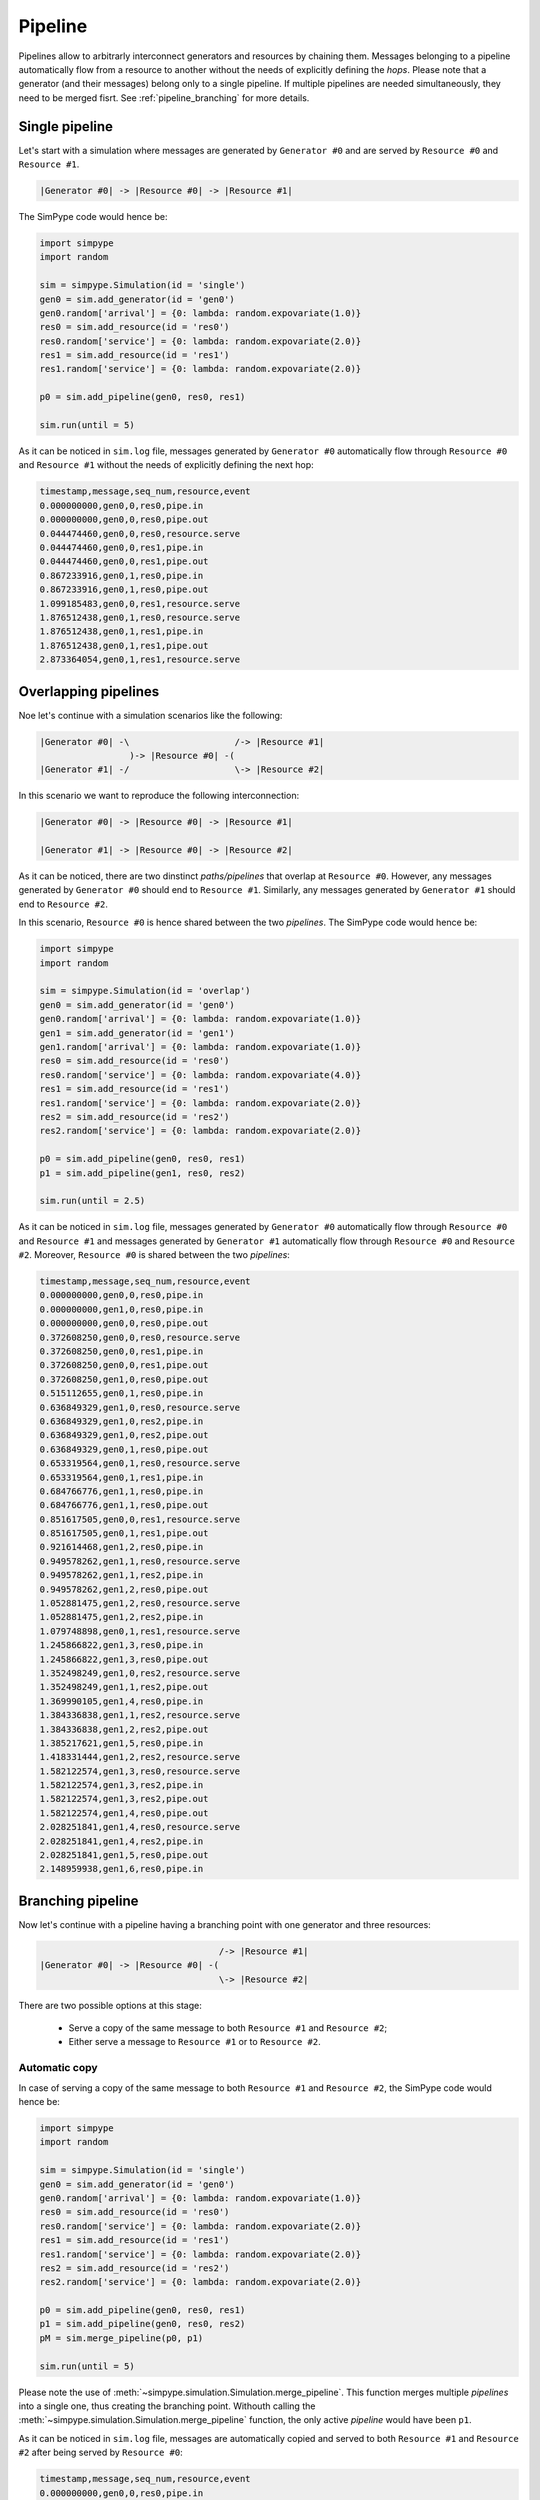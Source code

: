 .. _pipeline:

========
Pipeline
========

Pipelines allow to arbitrarly interconnect generators and resources by chaining them.
Messages belonging to a pipeline automatically flow from a resource to another without the needs of explicitly defining the `hops`.
Please note that a generator (and their messages) belong only to a single pipeline.
If multiple pipelines are needed simultaneously, they need to be merged fisrt. See :ref:`pipeline_branching` for more details.

Single pipeline
===============

Let's start with a simulation where messages are generated by ``Generator #0`` and are served by ``Resource #0`` and ``Resource #1``.

.. code-block:: none

    |Generator #0| -> |Resource #0| -> |Resource #1|

The SimPype code would hence be:

.. code-block:: python

   import simpype
   import random

   sim = simpype.Simulation(id = 'single')
   gen0 = sim.add_generator(id = 'gen0')
   gen0.random['arrival'] = {0: lambda: random.expovariate(1.0)}
   res0 = sim.add_resource(id = 'res0')
   res0.random['service'] = {0: lambda: random.expovariate(2.0)}
   res1 = sim.add_resource(id = 'res1')
   res1.random['service'] = {0: lambda: random.expovariate(2.0)}
   
   p0 = sim.add_pipeline(gen0, res0, res1)

   sim.run(until = 5)

As it can be noticed in ``sim.log`` file, messages generated by ``Generator #0`` automatically flow through ``Resource #0`` and ``Resource #1`` without the needs of explicitly defining the next hop:

.. code-block:: none

   timestamp,message,seq_num,resource,event
   0.000000000,gen0,0,res0,pipe.in
   0.000000000,gen0,0,res0,pipe.out
   0.044474460,gen0,0,res0,resource.serve
   0.044474460,gen0,0,res1,pipe.in
   0.044474460,gen0,0,res1,pipe.out
   0.867233916,gen0,1,res0,pipe.in
   0.867233916,gen0,1,res0,pipe.out
   1.099185483,gen0,0,res1,resource.serve
   1.876512438,gen0,1,res0,resource.serve
   1.876512438,gen0,1,res1,pipe.in
   1.876512438,gen0,1,res1,pipe.out
   2.873364054,gen0,1,res1,resource.serve


Overlapping pipelines
=====================

Noe let's continue with a simulation scenarios like the following:

.. code-block:: none

    |Generator #0| -\                    /-> |Resource #1|
                     )-> |Resource #0| -(
    |Generator #1| -/                    \-> |Resource #2|

In this scenario we want to reproduce the following interconnection:

.. code-block:: none

    |Generator #0| -> |Resource #0| -> |Resource #1|

    |Generator #1| -> |Resource #0| -> |Resource #2|

As it can be noticed, there are two dinstinct `paths/pipelines` that overlap at ``Resource #0``. 
However, any messages generated by ``Generator #0`` should end to ``Resource #1``.
Similarly, any messages generated by ``Generator #1`` should end to ``Resource #2``.

In this scenario, ``Resource #0`` is hence shared between the two `pipelines`.
The SimPype code would hence be:

.. code-block:: python

   import simpype
   import random

   sim = simpype.Simulation(id = 'overlap')
   gen0 = sim.add_generator(id = 'gen0')
   gen0.random['arrival'] = {0: lambda: random.expovariate(1.0)}
   gen1 = sim.add_generator(id = 'gen1')
   gen1.random['arrival'] = {0: lambda: random.expovariate(1.0)}
   res0 = sim.add_resource(id = 'res0')
   res0.random['service'] = {0: lambda: random.expovariate(4.0)}
   res1 = sim.add_resource(id = 'res1')
   res1.random['service'] = {0: lambda: random.expovariate(2.0)}
   res2 = sim.add_resource(id = 'res2')
   res2.random['service'] = {0: lambda: random.expovariate(2.0)}

   p0 = sim.add_pipeline(gen0, res0, res1)
   p1 = sim.add_pipeline(gen1, res0, res2)

   sim.run(until = 2.5)

As it can be noticed in ``sim.log`` file, messages generated by ``Generator #0`` automatically flow through ``Resource #0`` and ``Resource #1`` and messages generated by ``Generator #1`` automatically flow through ``Resource #0`` and ``Resource #2``. Moreover, ``Resource #0`` is shared between the two `pipelines`:

.. code-block:: none

   timestamp,message,seq_num,resource,event
   0.000000000,gen0,0,res0,pipe.in
   0.000000000,gen1,0,res0,pipe.in
   0.000000000,gen0,0,res0,pipe.out
   0.372608250,gen0,0,res0,resource.serve
   0.372608250,gen0,0,res1,pipe.in
   0.372608250,gen0,0,res1,pipe.out
   0.372608250,gen1,0,res0,pipe.out
   0.515112655,gen0,1,res0,pipe.in
   0.636849329,gen1,0,res0,resource.serve
   0.636849329,gen1,0,res2,pipe.in
   0.636849329,gen1,0,res2,pipe.out
   0.636849329,gen0,1,res0,pipe.out
   0.653319564,gen0,1,res0,resource.serve
   0.653319564,gen0,1,res1,pipe.in
   0.684766776,gen1,1,res0,pipe.in
   0.684766776,gen1,1,res0,pipe.out
   0.851617505,gen0,0,res1,resource.serve
   0.851617505,gen0,1,res1,pipe.out
   0.921614468,gen1,2,res0,pipe.in
   0.949578262,gen1,1,res0,resource.serve
   0.949578262,gen1,1,res2,pipe.in
   0.949578262,gen1,2,res0,pipe.out
   1.052881475,gen1,2,res0,resource.serve
   1.052881475,gen1,2,res2,pipe.in
   1.079748898,gen0,1,res1,resource.serve
   1.245866822,gen1,3,res0,pipe.in
   1.245866822,gen1,3,res0,pipe.out
   1.352498249,gen1,0,res2,resource.serve
   1.352498249,gen1,1,res2,pipe.out
   1.369990105,gen1,4,res0,pipe.in
   1.384336838,gen1,1,res2,resource.serve
   1.384336838,gen1,2,res2,pipe.out
   1.385217621,gen1,5,res0,pipe.in
   1.418331444,gen1,2,res2,resource.serve
   1.582122574,gen1,3,res0,resource.serve
   1.582122574,gen1,3,res2,pipe.in
   1.582122574,gen1,3,res2,pipe.out
   1.582122574,gen1,4,res0,pipe.out
   2.028251841,gen1,4,res0,resource.serve
   2.028251841,gen1,4,res2,pipe.in
   2.028251841,gen1,5,res0,pipe.out
   2.148959938,gen1,6,res0,pipe.in

.. _pipeline_branching:

Branching pipeline
==================

Now let's continue with a pipeline having a branching point with one generator and three resources:

.. code-block:: none

                                      /-> |Resource #1|
    |Generator #0| -> |Resource #0| -(
                                      \-> |Resource #2|

There are two possible options at this stage:

 * Serve a copy of the same message to both ``Resource #1`` and ``Resource #2``;
 * Either serve a message to ``Resource #1`` or to ``Resource #2``.


Automatic copy
--------------

In case of serving a copy of the same message to both ``Resource #1`` and ``Resource #2``, the SimPype code would hence be:

.. code-block:: python
   
   import simpype
   import random

   sim = simpype.Simulation(id = 'single')
   gen0 = sim.add_generator(id = 'gen0')
   gen0.random['arrival'] = {0: lambda: random.expovariate(1.0)}
   res0 = sim.add_resource(id = 'res0')
   res0.random['service'] = {0: lambda: random.expovariate(2.0)}
   res1 = sim.add_resource(id = 'res1')
   res1.random['service'] = {0: lambda: random.expovariate(2.0)}
   res2 = sim.add_resource(id = 'res2')
   res2.random['service'] = {0: lambda: random.expovariate(2.0)}

   p0 = sim.add_pipeline(gen0, res0, res1)
   p1 = sim.add_pipeline(gen0, res0, res2)
   pM = sim.merge_pipeline(p0, p1)

   sim.run(until = 5)

Please note the use of :meth:`~simpype.simulation.Simulation.merge_pipeline`. This function merges multiple `pipelines` into a single one, thus creating the branching point.
Withouth calling the :meth:`~simpype.simulation.Simulation.merge_pipeline` function, the only active `pipeline` would have been ``p1``.

As it can be noticed in ``sim.log`` file, messages are automatically copied and served to both ``Resource #1`` and ``Resource #2`` after being served by ``Resource #0``:

.. code-block:: none

   timestamp,message,seq_num,resource,event
   0.000000000,gen0,0,res0,pipe.in
   0.000000000,gen0,0,res0,pipe.out
   0.412762064,gen0,0,res0,resource.serve
   0.412762064,gen0,0,res2,pipe.in
   0.412762064,gen0,0,res1,pipe.in
   0.412762064,gen0,0,res2,pipe.out
   0.412762064,gen0,0,res1,pipe.out
   0.631472230,gen0,0,res1,resource.serve
   0.989221320,gen0,0,res2,resource.serve
   2.545794865,gen0,1,res0,pipe.in
   2.545794865,gen0,1,res0,pipe.out
   2.572402316,gen0,1,res0,resource.serve
   2.572402316,gen0,1,res2,pipe.in
   2.572402316,gen0,1,res1,pipe.in
   2.572402316,gen0,1,res2,pipe.out
   2.572402316,gen0,1,res1,pipe.out
   2.602942195,gen0,1,res1,resource.serve
   4.163453623,gen0,2,res0,pipe.in
   4.163453623,gen0,2,res0,pipe.out
   4.222865258,gen0,2,res0,resource.serve
   4.222865258,gen0,2,res2,pipe.in
   4.222865258,gen0,2,res1,pipe.in
   4.222865258,gen0,2,res1,pipe.out
   4.270038314,gen0,1,res2,resource.serve
   4.270038314,gen0,2,res2,pipe.out
   4.360461106,gen0,2,res2,resource.serve
   4.551208266,gen0,2,res1,resource.serve

Next hop selection
------------------

Please refer to :ref:`message_next` in :ref:`message` section to understand how the next hop of the messages can be dynamically changed.

Miscellaneous
=============

:meth:`~simpype.simulation.Simulation.add_pipeline` admits both :class:`~simpype.resource.Resource` and :class:`~simpype.pipeline.Pipeline` objects as arguments as shown in this examples:

.. code-block:: python
   
   import simpype

   sim = simpype.Simulation(id = 'single')
   gen0 = sim.add_generator(id = 'gen0')
   gen1 = sim.add_generator(id = 'gen1')
   res0 = sim.add_resource(id = 'res0')
   res1 = sim.add_resource(id = 'res1')
   res2 = sim.add_resource(id = 'res2')
   res3 = sim.add_resource(id = 'res3')
   res4 = sim.add_resource(id = 'res4')
   res5 = sim.add_resource(id = 'res5')
   res6 = sim.add_resource(id = 'res6')

   # Only resources
   p0 = sim.add_pipeline(res0, res1, res2)
   p1 = sim.add_pipeline(res3, res4, res5)
   # Mixed pipeline and resources
   p2 = sim.add_pipeline(gen0, p0)
   p3 = sim.add_pipeline(gen1, p1)
   p4 = sim.add_pipeline(p3, res6)
   # Only pipelines
   # Equivalent to sim.add_pipeline(res0, res1, res2, res3, res4, res5)
   p4 = sim.add_pipeline(p0, p1)

Instead, :meth:`~simpype.simulation.Simulation.merge_pipeline` only admits :class:`~simpype.pipeline.Pipeline` objects as arguments.
